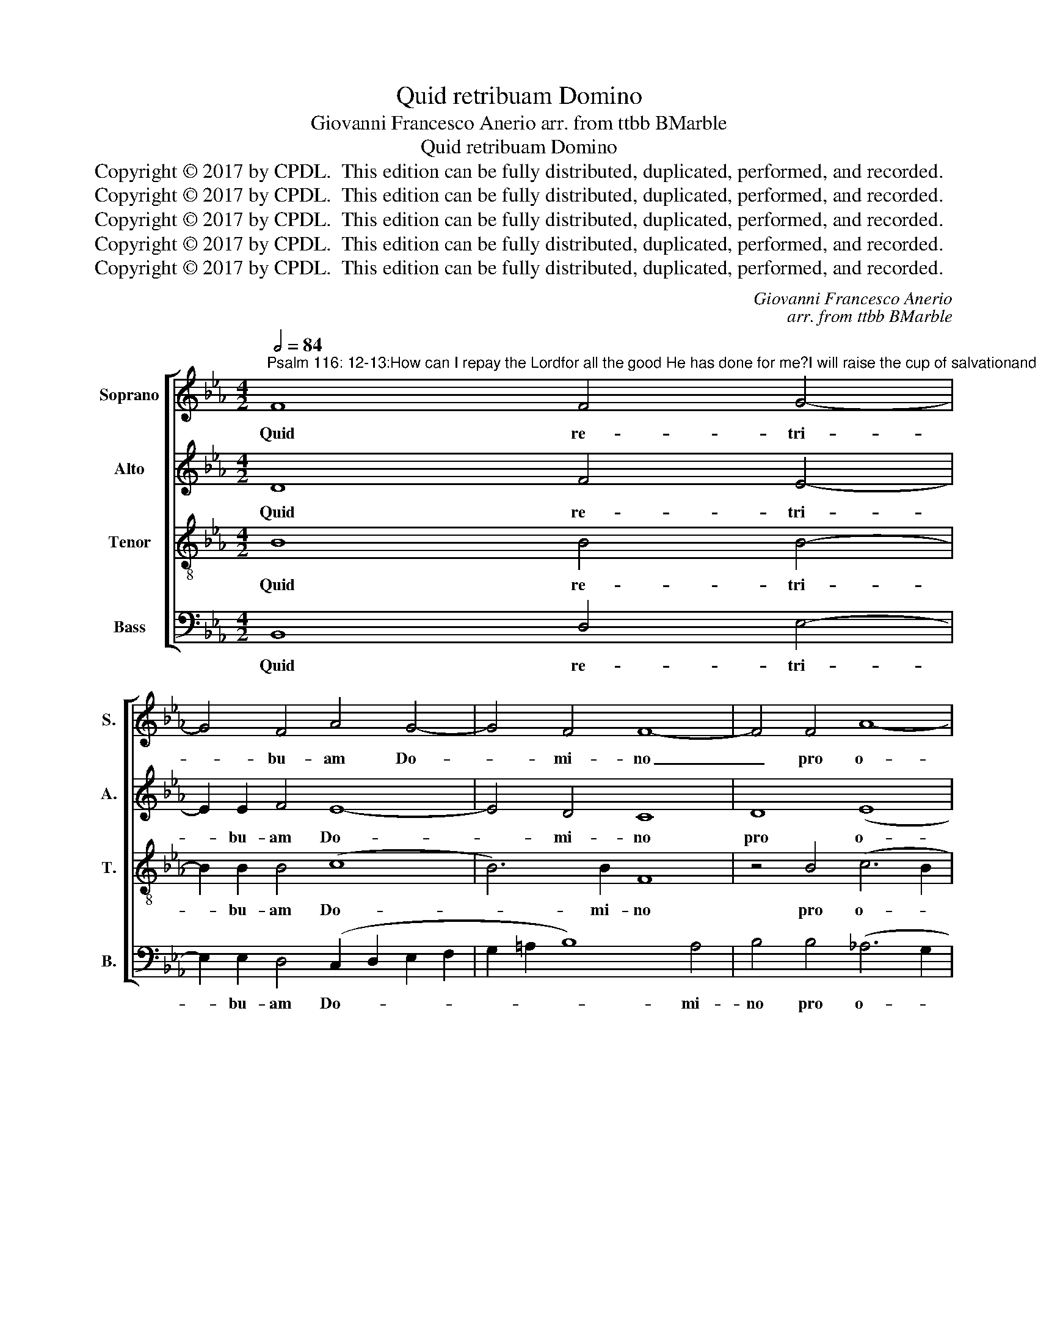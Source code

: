 X:1
T:Quid retribuam Domino
T:Giovanni Francesco Anerio arr. from ttbb BMarble
T:Quid retribuam Domino
T:Copyright © 2017 by CPDL.  This edition can be fully distributed, duplicated, performed, and recorded.
T:Copyright © 2017 by CPDL.  This edition can be fully distributed, duplicated, performed, and recorded.
T:Copyright © 2017 by CPDL.  This edition can be fully distributed, duplicated, performed, and recorded.
T:Copyright © 2017 by CPDL.  This edition can be fully distributed, duplicated, performed, and recorded.
T:Copyright © 2017 by CPDL.  This edition can be fully distributed, duplicated, performed, and recorded.
C:Giovanni Francesco Anerio
C:arr. from ttbb BMarble
Z:Copyright © 2017 by CPDL.  This edition can be fully distributed, duplicated, performed, and recorded.
%%score [ 1 2 3 4 ]
L:1/8
Q:1/2=84
M:4/2
K:Eb
V:1 treble nm="Soprano" snm="S."
V:2 treble nm="Alto" snm="A."
V:3 treble-8 transpose=-12 nm="Tenor" snm="T."
V:4 bass nm="Bass" snm="B."
V:1
"^Psalm 116: 12-13:How can I repay the Lordfor all the good He has done for me?I will raise the cup of salvationand I will call on the name of the Lord." F8 F4 G4- | %1
w: Quid re- tri-|
 G4 F4 A4 G4- | G4 F4 F8- | F4 F4 A8- | A4 A4 G4 G4- | G2 F2 =E4 E2 F2 G4 | F4 F4 (G6 F2 | %7
w: * bu- am Do-|* mi- no|_ pro o-|* mni- bus, quae|* re- tri bu- it mi-|hi pro o- *|
 E4) E4 D4 F4- | F2 E2 D4 D2 C2 =B,4 | C8 _E2 EE E2 F2 | G4 F2 E2 (F2 E2 E4-) | E4 D4 E2 E2 G2 A2 | %12
w: * mni- bus, quae|_ re- tri- bu- it mi-|hi? Ca- li- cem sa- lu-|ta- ris ac- ci- * *|* pi- am et no- men|
 B2 BB B2 A2 (F4 D4) | C2 C2 C2 D2 E2 EE G2 G2 | _A8 G2 G2 B2 A2 | F2 FF A2 A2 G8 | %16
w: Do- mi- ni in- vo- ca- *|bo, et no- men Do- mi- ni in- vo-|ca- bo, et no- men|Do- mi- ni in- vo- ca-|
 F8 z2 C2 E2 F2 | G2 GG B2 G2 F8- | F16 | F16 |] %20
w: bo, et no- men|Do- mi- ni in- vo- ca-||bo.|
V:2
 D8 F4 E4- | E2 E2 F4 E8- | E4 D4 C8 | D8 (E8 | F6) F2 B,4 B4- | B2 A2 G4 G2 F2 =E4 | %6
w: Quid re- tri-|* bu- am Do-|* mi- no|pro o-|* mni- bus, quae|* re- tri bu- it mi-|
 F4 C4 (_E2 DC B,4-) | B,4 =A,4 B,4 D4- | D2 C2 =B,4 B,2 C2 D4 | =E8 C2 CC C2 C2 | E4 F2 G2 (A8 | %11
w: hi pro o- * * *|* mni- bus, quae|_ re- tri- bu- it mi-|hi? Ca- li- cem sa- lu-|ta- ris ac- ci-|
 F6) F2 G2 G2 E2 F2 | G2 GG G2 F2 (D4 F4) | F8 z2 B,2 D2 E2 | F2 FF F2 F2 B,4 E4 | %15
w: * pi- am et no- men|Do- mi- ni in- vo- ca- *|bo, et no- men|Do- mi- ni in- vo- ca- bo,|
 z2 D2 E2 (F4 =ED E4) | F2 A2 F2 G2 A2 AA G2 F2 | (E4 F2 ED) C2 C2 =A,2 B,2 | C2 CC =A,2 B,2 C8 | %19
w: in- vo- ca- * * *|bo, et no- men Do- mi- ni in- vo-|ca- * * * bo, et no- men|Do- mi- ni in- vo- ca-|
 D16 |] %20
w: bo.|
V:3
 B8 B4 B4- | B2 B2 B4 (c8 | B6) B2 F8 | z4 B4 (c6 B2 | c4) d4 e8 | z16 | z4 A4 B8- | c6 c2 F4 B4- | %8
w: Quid re- tri-|* bu- am Do-|* mi- no|pro o- *|* mni- bus,||pro o-|* mni- bus, quae|
 B2 c2 G4 G2 A2 G4 | C8 G2 GG G2 A2 | B4 B2 B2 c8- | B6 B2 B8 | z2 E2 G2 A2 B2 BB B2 B2 | %13
w: _ re- tri- bu- it mi-|hi? Ca- li- cem sa- lu-|ta- ris ac- ci-|* pi- am|et no- men Do- mi- ni in- vo-|
 !courtesy!=A8 B8 | z2 A2 c2 d2 e2 ee B2 c2 | d4 c4 z8 | z2 c2 A2 B2 c2 cc B4- | %17
w: ca- bo,|et no- men Do- mi- ni in- vo-|ca- bo,|et no- men Do- mi- ni in-|
 B2 B2 B4 =A2 A2 c2 B2 | =A2 AA c2 B2 (A2 B4 A2) | B16 |] %20
w: * vo- ca- bo, et no- men|Do- mi- ni in- vo- ca- * *|bo.|
V:4
 B,,8 D,4 E,4- | E,2 E,2 D,4 (C,2 D,2 E,2 F,2 | G,2 =A,2 B,8) A,4 | B,4 B,4 (_A,6 G,2 | %4
w: Quid re- tri-|* bu- am Do- * * *|* * * mi-|no pro o- *|
 F,4) F,4 E,4 E,4- | E,2 F,2 C,4 C,2 _D,2 C,4 | F,4 F,4 (E,6 D,2 | C,4) C,4 B,,8 | z16 | %9
w: * mni- bus, quae|* re- tri bu- it mi-|hi pro o- *|* mni- bus,||
 z8 C,2 C,C, C,2 F,2 | E,4 D,2 E,2 (A,,8 | B,,6) B,,2 E,8- | E,4 z4 z2 B,,2 D,2 E,2 | %13
w: Ca- li- cem sa- lu-|ta- ris ac- ci-|* pi- am|_ et no- men|
 F,2 F,F, F,2 F,2 (G,8 | F,8) E,2 E,2 G,2 A,2 | B,2 B,B, A,2 F,2 C8 | F,8 z2 F,2 E,2 D,2 | %17
w: Do- mi- ni in- vo- ca-|* bo, et no- men|Do- mi- ni in- vo- ca-|bo, et no- men|
 E,2 E,E, D,2 E,2 F,8- | F,16 | B,,16 |] %20
w: Do- mi- ni in- vo- ca-||bo.|

